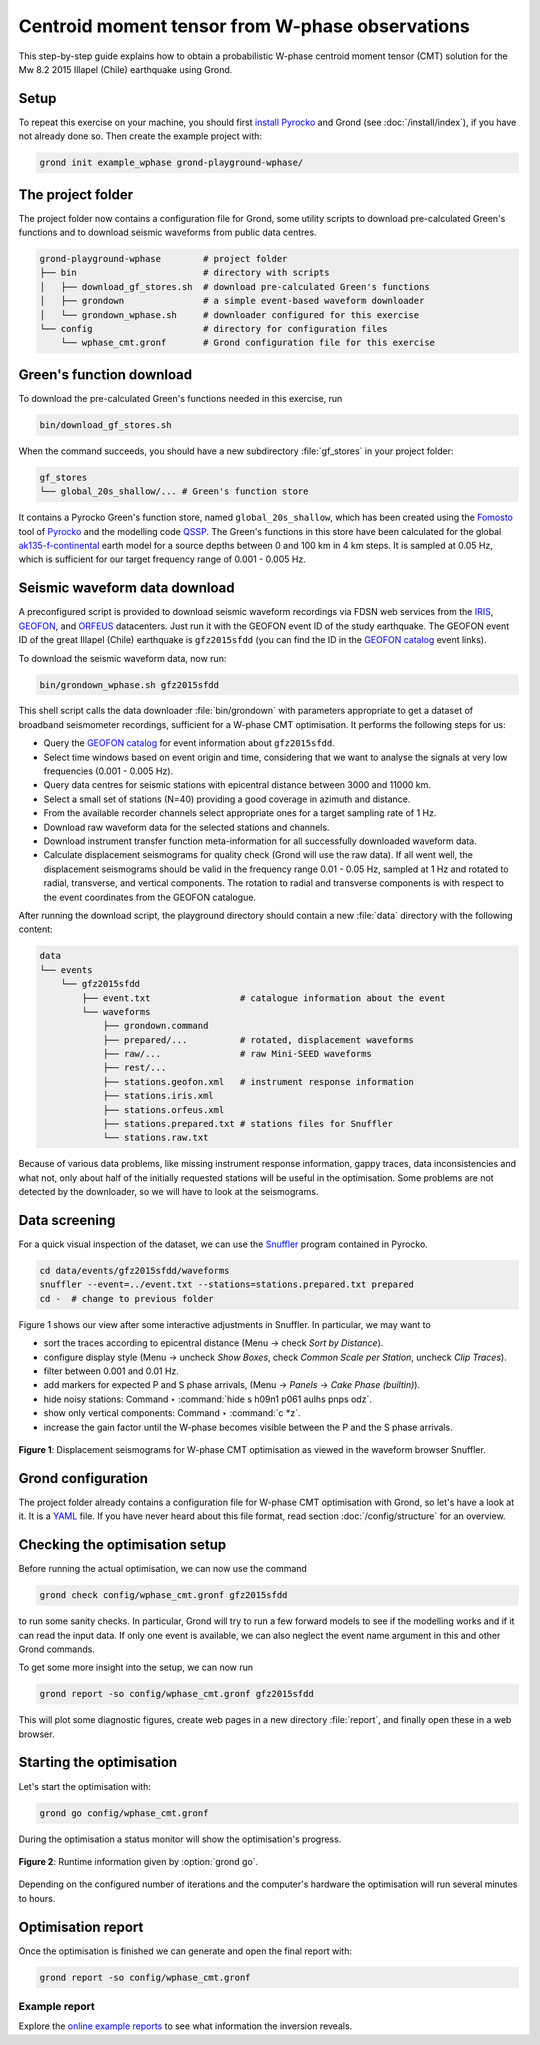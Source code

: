 Centroid moment tensor from W-phase observations
================================================

This step-by-step guide explains how to obtain a probabilistic W-phase centroid moment tensor (CMT) solution for the Mw 8.2 2015 Illapel (Chile) earthquake using Grond.

Setup
-----

To repeat this exercise on your machine, you should first `install Pyrocko <https://pyrocko.org/docs/current/install/>`_ and Grond (see :doc:`/install/index`), if you have not already done so. Then create the example project with:

.. code-block :: sh

    grond init example_wphase grond-playground-wphase/


The project folder
------------------

The project folder now contains a configuration file for Grond, some utility scripts to download pre-calculated Green's functions and to download seismic waveforms from public data centres.

.. code-block :: sh
    
    grond-playground-wphase        # project folder
    ├── bin                        # directory with scripts
    │   ├── download_gf_stores.sh  # download pre-calculated Green's functions
    │   ├── grondown               # a simple event-based waveform downloader
    │   └── grondown_wphase.sh     # downloader configured for this exercise
    └── config                     # directory for configuration files
        └── wphase_cmt.gronf       # Grond configuration file for this exercise

Green's function download
-------------------------

To download the pre-calculated Green's functions needed in this exercise, run

.. code-block :: sh
    
    bin/download_gf_stores.sh

When the command succeeds, you should have a new subdirectory :file:`gf_stores` in your project folder:

.. code-block :: sh

    gf_stores
    └── global_20s_shallow/... # Green's function store

It contains a Pyrocko Green's function store, named ``global_20s_shallow``, which has been created using the `Fomosto <https://pyrocko.org/docs/current/apps/fomosto/index.html>`_ tool of `Pyrocko <http://pyrocko.org/>`_ and the modelling code `QSSP <https://pyrocko.org/docs/current/apps/fomosto/backends.html#the-qssp-backend>`_. The Green's functions in this store have been calculated for the global `ak135-f-continental <http://rses.anu.edu.au/seismology/ak135/ak135f.html>`_ earth model for a source depths between 0 and 100 km in 4 km steps. It is sampled at 0.05 Hz, which is sufficient for our target frequency range of 0.001 - 0.005 Hz.

Seismic waveform data download
------------------------------

A preconfigured script is provided to download seismic waveform recordings via FDSN web services from the `IRIS <http://service.iris.edu/fdsnws/>`_, `GEOFON <https://geofon.gfz-potsdam.de/waveform/webservices.php>`_, and `ORFEUS <https://www.orfeus-eu.org/data/eida/webservices/>`_ datacenters. Just run it with the GEOFON event ID of the study earthquake. The GEOFON event ID of the great Illapel (Chile) earthquake is ``gfz2015sfdd`` (you can find the ID in the `GEOFON catalog <https://geofon.gfz-potsdam.de/eqinfo/list.php>`_ event links).

To download the seismic waveform data, now run:

.. code-block :: sh
    
    bin/grondown_wphase.sh gfz2015sfdd

This shell script calls the data downloader :file:`bin/grondown` with parameters appropriate to get a dataset of broadband seismometer recordings, sufficient for a W-phase CMT optimisation. It performs the following steps for us:

* Query the `GEOFON catalog <https://geofon.gfz-potsdam.de/eqinfo/list.php>`_ for event information about ``gfz2015sfdd``.
* Select time windows based on event origin and time, considering that we want to analyse the signals at very low frequencies (0.001 - 0.005 Hz).
* Query data centres for seismic stations with epicentral distance between 3000 and 11000 km.
* Select a small set of stations (N=40) providing a good coverage in azimuth and distance.
* From the available recorder channels select appropriate ones for a target sampling rate of 1 Hz.
* Download raw waveform data for the selected stations and channels.
* Download instrument transfer function meta-information for all successfully downloaded waveform data.
* Calculate displacement seismograms for quality check (Grond will use the raw data). If all went well, the displacement seismograms should be valid in the frequency range 0.01 - 0.05 Hz, sampled at 1 Hz and rotated to radial, transverse, and vertical components. The rotation to radial and transverse components is with respect to the event coordinates from the GEOFON catalogue.

After running the download script, the playground directory should contain a new :file:`data` directory with the following content:

.. code-block :: sh

    data
    └── events
        └── gfz2015sfdd
            ├── event.txt                 # catalogue information about the event
            └── waveforms
                ├── grondown.command
                ├── prepared/...          # rotated, displacement waveforms
                ├── raw/...               # raw Mini-SEED waveforms
                ├── rest/...
                ├── stations.geofon.xml   # instrument response information
                ├── stations.iris.xml
                ├── stations.orfeus.xml
                ├── stations.prepared.txt # stations files for Snuffler
                └── stations.raw.txt

Because of various data problems, like missing instrument response information, gappy traces, data inconsistencies and what not, only about half of the initially requested stations will be useful in the optimisation. Some problems are not detected by the downloader, so we will have to look at the seismograms.

Data screening
--------------

For a quick visual inspection of the dataset, we can use the `Snuffler <https://pyrocko.org/docs/current/apps/snuffler/index.html>`_ program contained in Pyrocko.

.. code-block :: sh

    cd data/events/gfz2015sfdd/waveforms
    snuffler --event=../event.txt --stations=stations.prepared.txt prepared
    cd -  # change to previous folder

Figure 1 shows our view after some interactive adjustments in Snuffler. In particular, we may want to

* sort the traces according to epicentral distance (Menu → check *Sort by Distance*).
* configure display style (Menu → uncheck *Show Boxes*, check *Common Scale per Station*, uncheck *Clip Traces*).
* filter between 0.001 and 0.01 Hz.
* add markers for expected P and S phase arrivals, (Menu → *Panels* → *Cake Phase (builtin)*).
* hide noisy stations: Command ‣ :command:`hide s h09n1 p061 aulhs pnps odz`.
* show only vertical components: Command ‣ :command:`c *z`.
* increase the gain factor until the W-phase becomes visible between the P and the S phase arrivals.

.. figure:: ../../images/example_snuffler-gfz2015sfdd.svg
    :name: Fig. 1 Example WPhase
    :width: 100%
    :align: center
    
    **Figure 1**: Displacement seismograms for W-phase CMT optimisation as viewed in the waveform browser Snuffler.

Grond configuration
-------------------

The project folder already contains a configuration file for W-phase CMT
optimisation with Grond, so let's have a look at it. It is a `YAML`_ file. If
you have never heard about this file format, read section
:doc:`/config/structure` for an overview.

.. literalinclude :: ../../../../examples/grond-playground-wphase/config/wphase_cmt.gronf
    :language: yaml
    :caption: config/wphase_cmt.gronf (in project folder)

.. _YAML: https://en.wikipedia.org/wiki/YAML

Checking the optimisation setup
-------------------------------

Before running the actual optimisation, we can now use the command

.. code-block :: sh
    
    grond check config/wphase_cmt.gronf gfz2015sfdd

to run some sanity checks. In particular, Grond will try to run a few forward models to see if the modelling works and if it can read the input data. If only one event is available, we can also neglect the event name argument in this and other Grond commands.

To get some more insight into the setup, we can now run

.. code-block :: sh

    grond report -so config/wphase_cmt.gronf gfz2015sfdd

This will plot some diagnostic figures, create web pages in a new directory :file:`report`, and finally open these in a web browser.


Starting the optimisation
-------------------------

Let's start the optimisation with:

.. code-block :: sh

    grond go config/wphase_cmt.gronf

During the optimisation a status monitor will show the optimisation's progress.

.. figure:: ../../images/example_grond-run-insar.png
    :width: 100%
    :align: center

    **Figure 2**: Runtime information given by :option:`grond go`.

Depending on the configured number of iterations and the computer's hardware the optimisation will run several minutes to hours.


Optimisation report
-------------------

Once the optimisation is finished we can generate and open the final report with:

.. code-block :: sh

    grond report -so config/wphase_cmt.gronf

Example report
~~~~~~~~~~~~~~

Explore the `online example reports <https://pyrocko.org/grond/reports>`_ to see what information the inversion reveals.
